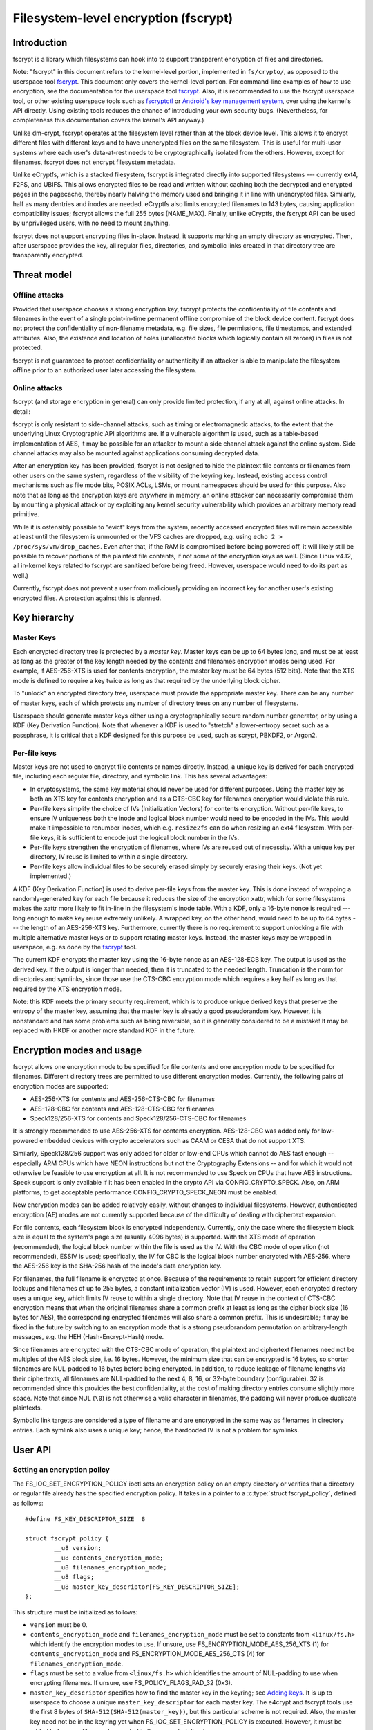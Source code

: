 =====================================
Filesystem-level encryption (fscrypt)
=====================================

Introduction
============

fscrypt is a library which filesystems can hook into to support
transparent encryption of files and directories.

Note: "fscrypt" in this document refers to the kernel-level portion,
implemented in ``fs/crypto/``, as opposed to the userspace tool
`fscrypt <https://github.com/google/fscrypt>`_.  This document only
covers the kernel-level portion.  For command-line examples of how to
use encryption, see the documentation for the userspace tool `fscrypt
<https://github.com/google/fscrypt>`_.  Also, it is recommended to use
the fscrypt userspace tool, or other existing userspace tools such as
`fscryptctl <https://github.com/google/fscryptctl>`_ or `Android's key
management system
<https://source.android.com/security/encryption/file-based>`_, over
using the kernel's API directly.  Using existing tools reduces the
chance of introducing your own security bugs.  (Nevertheless, for
completeness this documentation covers the kernel's API anyway.)

Unlike dm-crypt, fscrypt operates at the filesystem level rather than
at the block device level.  This allows it to encrypt different files
with different keys and to have unencrypted files on the same
filesystem.  This is useful for multi-user systems where each user's
data-at-rest needs to be cryptographically isolated from the others.
However, except for filenames, fscrypt does not encrypt filesystem
metadata.

Unlike eCryptfs, which is a stacked filesystem, fscrypt is integrated
directly into supported filesystems --- currently ext4, F2FS, and
UBIFS.  This allows encrypted files to be read and written without
caching both the decrypted and encrypted pages in the pagecache,
thereby nearly halving the memory used and bringing it in line with
unencrypted files.  Similarly, half as many dentries and inodes are
needed.  eCryptfs also limits encrypted filenames to 143 bytes,
causing application compatibility issues; fscrypt allows the full 255
bytes (NAME_MAX).  Finally, unlike eCryptfs, the fscrypt API can be
used by unprivileged users, with no need to mount anything.

fscrypt does not support encrypting files in-place.  Instead, it
supports marking an empty directory as encrypted.  Then, after
userspace provides the key, all regular files, directories, and
symbolic links created in that directory tree are transparently
encrypted.

Threat model
============

Offline attacks
---------------

Provided that userspace chooses a strong encryption key, fscrypt
protects the confidentiality of file contents and filenames in the
event of a single point-in-time permanent offline compromise of the
block device content.  fscrypt does not protect the confidentiality of
non-filename metadata, e.g. file sizes, file permissions, file
timestamps, and extended attributes.  Also, the existence and location
of holes (unallocated blocks which logically contain all zeroes) in
files is not protected.

fscrypt is not guaranteed to protect confidentiality or authenticity
if an attacker is able to manipulate the filesystem offline prior to
an authorized user later accessing the filesystem.

Online attacks
--------------

fscrypt (and storage encryption in general) can only provide limited
protection, if any at all, against online attacks.  In detail:

fscrypt is only resistant to side-channel attacks, such as timing or
electromagnetic attacks, to the extent that the underlying Linux
Cryptographic API algorithms are.  If a vulnerable algorithm is used,
such as a table-based implementation of AES, it may be possible for an
attacker to mount a side channel attack against the online system.
Side channel attacks may also be mounted against applications
consuming decrypted data.

After an encryption key has been provided, fscrypt is not designed to
hide the plaintext file contents or filenames from other users on the
same system, regardless of the visibility of the keyring key.
Instead, existing access control mechanisms such as file mode bits,
POSIX ACLs, LSMs, or mount namespaces should be used for this purpose.
Also note that as long as the encryption keys are *anywhere* in
memory, an online attacker can necessarily compromise them by mounting
a physical attack or by exploiting any kernel security vulnerability
which provides an arbitrary memory read primitive.

While it is ostensibly possible to "evict" keys from the system,
recently accessed encrypted files will remain accessible at least
until the filesystem is unmounted or the VFS caches are dropped, e.g.
using ``echo 2 > /proc/sys/vm/drop_caches``.  Even after that, if the
RAM is compromised before being powered off, it will likely still be
possible to recover portions of the plaintext file contents, if not
some of the encryption keys as well.  (Since Linux v4.12, all
in-kernel keys related to fscrypt are sanitized before being freed.
However, userspace would need to do its part as well.)

Currently, fscrypt does not prevent a user from maliciously providing
an incorrect key for another user's existing encrypted files.  A
protection against this is planned.

Key hierarchy
=============

Master Keys
-----------

Each encrypted directory tree is protected by a *master key*.  Master
keys can be up to 64 bytes long, and must be at least as long as the
greater of the key length needed by the contents and filenames
encryption modes being used.  For example, if AES-256-XTS is used for
contents encryption, the master key must be 64 bytes (512 bits).  Note
that the XTS mode is defined to require a key twice as long as that
required by the underlying block cipher.

To "unlock" an encrypted directory tree, userspace must provide the
appropriate master key.  There can be any number of master keys, each
of which protects any number of directory trees on any number of
filesystems.

Userspace should generate master keys either using a cryptographically
secure random number generator, or by using a KDF (Key Derivation
Function).  Note that whenever a KDF is used to "stretch" a
lower-entropy secret such as a passphrase, it is critical that a KDF
designed for this purpose be used, such as scrypt, PBKDF2, or Argon2.

Per-file keys
-------------

Master keys are not used to encrypt file contents or names directly.
Instead, a unique key is derived for each encrypted file, including
each regular file, directory, and symbolic link.  This has several
advantages:

- In cryptosystems, the same key material should never be used for
  different purposes.  Using the master key as both an XTS key for
  contents encryption and as a CTS-CBC key for filenames encryption
  would violate this rule.
- Per-file keys simplify the choice of IVs (Initialization Vectors)
  for contents encryption.  Without per-file keys, to ensure IV
  uniqueness both the inode and logical block number would need to be
  encoded in the IVs.  This would make it impossible to renumber
  inodes, which e.g. ``resize2fs`` can do when resizing an ext4
  filesystem.  With per-file keys, it is sufficient to encode just the
  logical block number in the IVs.
- Per-file keys strengthen the encryption of filenames, where IVs are
  reused out of necessity.  With a unique key per directory, IV reuse
  is limited to within a single directory.
- Per-file keys allow individual files to be securely erased simply by
  securely erasing their keys.  (Not yet implemented.)

A KDF (Key Derivation Function) is used to derive per-file keys from
the master key.  This is done instead of wrapping a randomly-generated
key for each file because it reduces the size of the encryption xattr,
which for some filesystems makes the xattr more likely to fit in-line
in the filesystem's inode table.  With a KDF, only a 16-byte nonce is
required --- long enough to make key reuse extremely unlikely.  A
wrapped key, on the other hand, would need to be up to 64 bytes ---
the length of an AES-256-XTS key.  Furthermore, currently there is no
requirement to support unlocking a file with multiple alternative
master keys or to support rotating master keys.  Instead, the master
keys may be wrapped in userspace, e.g. as done by the `fscrypt
<https://github.com/google/fscrypt>`_ tool.

The current KDF encrypts the master key using the 16-byte nonce as an
AES-128-ECB key.  The output is used as the derived key.  If the
output is longer than needed, then it is truncated to the needed
length.  Truncation is the norm for directories and symlinks, since
those use the CTS-CBC encryption mode which requires a key half as
long as that required by the XTS encryption mode.

Note: this KDF meets the primary security requirement, which is to
produce unique derived keys that preserve the entropy of the master
key, assuming that the master key is already a good pseudorandom key.
However, it is nonstandard and has some problems such as being
reversible, so it is generally considered to be a mistake!  It may be
replaced with HKDF or another more standard KDF in the future.

Encryption modes and usage
==========================

fscrypt allows one encryption mode to be specified for file contents
and one encryption mode to be specified for filenames.  Different
directory trees are permitted to use different encryption modes.
Currently, the following pairs of encryption modes are supported:

- AES-256-XTS for contents and AES-256-CTS-CBC for filenames
- AES-128-CBC for contents and AES-128-CTS-CBC for filenames
- Speck128/256-XTS for contents and Speck128/256-CTS-CBC for filenames

It is strongly recommended to use AES-256-XTS for contents encryption.
AES-128-CBC was added only for low-powered embedded devices with
crypto accelerators such as CAAM or CESA that do not support XTS.

Similarly, Speck128/256 support was only added for older or low-end
CPUs which cannot do AES fast enough -- especially ARM CPUs which have
NEON instructions but not the Cryptography Extensions -- and for which
it would not otherwise be feasible to use encryption at all.  It is
not recommended to use Speck on CPUs that have AES instructions.
Speck support is only available if it has been enabled in the crypto
API via CONFIG_CRYPTO_SPECK.  Also, on ARM platforms, to get
acceptable performance CONFIG_CRYPTO_SPECK_NEON must be enabled.

New encryption modes can be added relatively easily, without changes
to individual filesystems.  However, authenticated encryption (AE)
modes are not currently supported because of the difficulty of dealing
with ciphertext expansion.

For file contents, each filesystem block is encrypted independently.
Currently, only the case where the filesystem block size is equal to
the system's page size (usually 4096 bytes) is supported.  With the
XTS mode of operation (recommended), the logical block number within
the file is used as the IV.  With the CBC mode of operation (not
recommended), ESSIV is used; specifically, the IV for CBC is the
logical block number encrypted with AES-256, where the AES-256 key is
the SHA-256 hash of the inode's data encryption key.

For filenames, the full filename is encrypted at once.  Because of the
requirements to retain support for efficient directory lookups and
filenames of up to 255 bytes, a constant initialization vector (IV) is
used.  However, each encrypted directory uses a unique key, which
limits IV reuse to within a single directory.  Note that IV reuse in
the context of CTS-CBC encryption means that when the original
filenames share a common prefix at least as long as the cipher block
size (16 bytes for AES), the corresponding encrypted filenames will
also share a common prefix.  This is undesirable; it may be fixed in
the future by switching to an encryption mode that is a strong
pseudorandom permutation on arbitrary-length messages, e.g. the HEH
(Hash-Encrypt-Hash) mode.

Since filenames are encrypted with the CTS-CBC mode of operation, the
plaintext and ciphertext filenames need not be multiples of the AES
block size, i.e. 16 bytes.  However, the minimum size that can be
encrypted is 16 bytes, so shorter filenames are NUL-padded to 16 bytes
before being encrypted.  In addition, to reduce leakage of filename
lengths via their ciphertexts, all filenames are NUL-padded to the
next 4, 8, 16, or 32-byte boundary (configurable).  32 is recommended
since this provides the best confidentiality, at the cost of making
directory entries consume slightly more space.  Note that since NUL
(``\0``) is not otherwise a valid character in filenames, the padding
will never produce duplicate plaintexts.

Symbolic link targets are considered a type of filename and are
encrypted in the same way as filenames in directory entries.  Each
symlink also uses a unique key; hence, the hardcoded IV is not a
problem for symlinks.

User API
========

Setting an encryption policy
----------------------------

The FS_IOC_SET_ENCRYPTION_POLICY ioctl sets an encryption policy on an
empty directory or verifies that a directory or regular file already
has the specified encryption policy.  It takes in a pointer to a
:c:type:`struct fscrypt_policy`, defined as follows::

    #define FS_KEY_DESCRIPTOR_SIZE  8

    struct fscrypt_policy {
            __u8 version;
            __u8 contents_encryption_mode;
            __u8 filenames_encryption_mode;
            __u8 flags;
            __u8 master_key_descriptor[FS_KEY_DESCRIPTOR_SIZE];
    };

This structure must be initialized as follows:

- ``version`` must be 0.

- ``contents_encryption_mode`` and ``filenames_encryption_mode`` must
  be set to constants from ``<linux/fs.h>`` which identify the
  encryption modes to use.  If unsure, use
  FS_ENCRYPTION_MODE_AES_256_XTS (1) for ``contents_encryption_mode``
  and FS_ENCRYPTION_MODE_AES_256_CTS (4) for
  ``filenames_encryption_mode``.

- ``flags`` must be set to a value from ``<linux/fs.h>`` which
  identifies the amount of NUL-padding to use when encrypting
  filenames.  If unsure, use FS_POLICY_FLAGS_PAD_32 (0x3).

- ``master_key_descriptor`` specifies how to find the master key in
  the keyring; see `Adding keys`_.  It is up to userspace to choose a
  unique ``master_key_descriptor`` for each master key.  The e4crypt
  and fscrypt tools use the first 8 bytes of
  ``SHA-512(SHA-512(master_key))``, but this particular scheme is not
  required.  Also, the master key need not be in the keyring yet when
  FS_IOC_SET_ENCRYPTION_POLICY is executed.  However, it must be added
  before any files can be created in the encrypted directory.

If the file is not yet encrypted, then FS_IOC_SET_ENCRYPTION_POLICY
verifies that the file is an empty directory.  If so, the specified
encryption policy is assigned to the directory, turning it into an
encrypted directory.  After that, and after providing the
corresponding master key as described in `Adding keys`_, all regular
files, directories (recursively), and symlinks created in the
directory will be encrypted, inheriting the same encryption policy.
The filenames in the directory's entries will be encrypted as well.

Alternatively, if the file is already encrypted, then
FS_IOC_SET_ENCRYPTION_POLICY validates that the specified encryption
policy exactly matches the actual one.  If they match, then the ioctl
returns 0.  Otherwise, it fails with EEXIST.  This works on both
regular files and directories, including nonempty directories.

Note that the ext4 filesystem does not allow the root directory to be
encrypted, even if it is empty.  Users who want to encrypt an entire
filesystem with one key should consider using dm-crypt instead.

FS_IOC_SET_ENCRYPTION_POLICY can fail with the following errors:

- ``EACCES``: the file is not owned by the process's uid, nor does the
  process have the CAP_FOWNER capability in a namespace with the file
  owner's uid mapped
- ``EEXIST``: the file is already encrypted with an encryption policy
  different from the one specified
- ``EINVAL``: an invalid encryption policy was specified (invalid
  version, mode(s), or flags)
- ``ENOTDIR``: the file is unencrypted and is a regular file, not a
  directory
- ``ENOTEMPTY``: the file is unencrypted and is a nonempty directory
- ``ENOTTY``: this type of filesystem does not implement encryption
- ``EOPNOTSUPP``: the kernel was not configured with encryption
  support for this filesystem, or the filesystem superblock has not
  had encryption enabled on it.  (For example, to use encryption on an
  ext4 filesystem, CONFIG_EXT4_ENCRYPTION must be enabled in the
  kernel config, and the superblock must have had the "encrypt"
  feature flag enabled using ``tune2fs -O encrypt`` or ``mkfs.ext4 -O
  encrypt``.)
- ``EPERM``: this directory may not be encrypted, e.g. because it is
  the root directory of an ext4 filesystem
- ``EROFS``: the filesystem is readonly

Getting an encryption policy
----------------------------

The FS_IOC_GET_ENCRYPTION_POLICY ioctl retrieves the :c:type:`struct
fscrypt_policy`, if any, for a directory or regular file.  See above
for the struct definition.  No additional permissions are required
beyond the ability to open the file.

FS_IOC_GET_ENCRYPTION_POLICY can fail with the following errors:

- ``EINVAL``: the file is encrypted, but it uses an unrecognized
  encryption context format
- ``ENODATA``: the file is not encrypted
- ``ENOTTY``: this type of filesystem does not implement encryption
- ``EOPNOTSUPP``: the kernel was not configured with encryption
  support for this filesystem

Note: if you only need to know whether a file is encrypted or not, on
most filesystems it is also possible to use the FS_IOC_GETFLAGS ioctl
and check for FS_ENCRYPT_FL, or to use the statx() system call and
check for STATX_ATTR_ENCRYPTED in stx_attributes.

Getting the per-filesystem salt
-------------------------------

Some filesystems, such as ext4 and F2FS, also support the deprecated
ioctl FS_IOC_GET_ENCRYPTION_PWSALT.  This ioctl retrieves a randomly
generated 16-byte value stored in the filesystem superblock.  This
value is intended to used as a salt when deriving an encryption key
from a passphrase or other low-entropy user credential.

FS_IOC_GET_ENCRYPTION_PWSALT is deprecated.  Instead, prefer to
generate and manage any needed salt(s) in userspace.

Adding keys
-----------

To provide a master key, userspace must add it to an appropriate
keyring using the add_key() system call (see:
``Documentation/security/keys/core.rst``).  The key type must be
"logon"; keys of this type are kept in kernel memory and cannot be
read back by userspace.  The key description must be "fscrypt:"
followed by the 16-character lower case hex representation of the
``master_key_descriptor`` that was set in the encryption policy.  The
key payload must conform to the following structure::

    #define FS_MAX_KEY_SIZE 64

    struct fscrypt_key {
            u32 mode;
            u8 raw[FS_MAX_KEY_SIZE];
            u32 size;
    };

``mode`` is ignored; just set it to 0.  The actual key is provided in
``raw`` with ``size`` indicating its size in bytes.  That is, the
bytes ``raw[0..size-1]`` (inclusive) are the actual key.

The key description prefix "fscrypt:" may alternatively be replaced
with a filesystem-specific prefix such as "ext4:".  However, the
filesystem-specific prefixes are deprecated and should not be used in
new programs.

There are several different types of keyrings in which encryption keys
may be placed, such as a session keyring, a user session keyring, or a
user keyring.  Each key must be placed in a keyring that is "attached"
to all processes that might need to access files encrypted with it, in
the sense that request_key() will find the key.  Generally, if only
processes belonging to a specific user need to access a given
encrypted directory and no session keyring has been installed, then
that directory's key should be placed in that user's user session
keyring or user keyring.  Otherwise, a session keyring should be
installed if needed, and the key should be linked into that session
keyring, or in a keyring linked into that session keyring.

Note: introducing the complex visibility semantics of keyrings here
was arguably a mistake --- especially given that by design, after any
process successfully opens an encrypted file (thereby setting up the
per-file key), possessing the keyring key is not actually required for
any process to read/write the file until its in-memory inode is
evicted.  In the future there probably should be a way to provide keys
directly to the filesystem instead, which would make the intended
semantics clearer.

Access semantics
================

With the key
------------

With the encryption key, encrypted regular files, directories, and
symlinks behave very similarly to their unencrypted counterparts ---
after all, the encryption is intended to be transparent.  However,
astute users may notice some differences in behavior:

- Unencrypted files, or files encrypted with a different encryption
  policy (i.e. different key, modes, or flags), cannot be renamed or
  linked into an encrypted directory; see `Encryption policy
  enforcement`_.  Attempts to do so will fail with EPERM.  However,
  encrypted files can be renamed within an encrypted directory, or
  into an unencrypted directory.

- Direct I/O is not supported on encrypted files.  Attempts to use
  direct I/O on such files will fall back to buffered I/O.

- The fallocate operations FALLOC_FL_COLLAPSE_RANGE,
  FALLOC_FL_INSERT_RANGE, and FALLOC_FL_ZERO_RANGE are not supported
  on encrypted files and will fail with EOPNOTSUPP.

- Online defragmentation of encrypted files is not supported.  The
  EXT4_IOC_MOVE_EXT and F2FS_IOC_MOVE_RANGE ioctls will fail with
  EOPNOTSUPP.

- The ext4 filesystem does not support data journaling with encrypted
  regular files.  It will fall back to ordered data mode instead.

- DAX (Direct Access) is not supported on encrypted files.

- The st_size of an encrypted symlink will not necessarily give the
  length of the symlink target as required by POSIX.  It will actually
  give the length of the ciphertext, which will be slightly longer
  than the plaintext due to NUL-padding and an extra 2-byte overhead.

- The maximum length of an encrypted symlink is 2 bytes shorter than
  the maximum length of an unencrypted symlink.  For example, on an
  EXT4 filesystem with a 4K block size, unencrypted symlinks can be up
  to 4095 bytes long, while encrypted symlinks can only be up to 4093
  bytes long (both lengths excluding the terminating null).

Note that mmap *is* supported.  This is possible because the pagecache
for an encrypted file contains the plaintext, not the ciphertext.

Without the key
---------------

Some filesystem operations may be performed on encrypted regular
files, directories, and symlinks even before their encryption key has
been provided:

- File metadata may be read, e.g. using stat().

- Directories may be listed, in which case the filenames will be
  listed in an encoded form derived from their ciphertext.  The
  current encoding algorithm is described in `Filename hashing and
  encoding`_.  The algorithm is subject to change, but it is
  guaranteed that the presented filenames will be no longer than
  NAME_MAX bytes, will not contain the ``/`` or ``\0`` characters, and
  will uniquely identify directory entries.

  The ``.`` and ``..`` directory entries are special.  They are always
  present and are not encrypted or encoded.

- Files may be deleted.  That is, nondirectory files may be deleted
  with unlink() as usual, and empty directories may be deleted with
  rmdir() as usual.  Therefore, ``rm`` and ``rm -r`` will work as
  expected.

- Symlink targets may be read and followed, but they will be presented
  in encrypted form, similar to filenames in directories.  Hence, they
  are unlikely to point to anywhere useful.

Without the key, regular files cannot be opened or truncated.
Attempts to do so will fail with ENOKEY.  This implies that any
regular file operations that require a file descriptor, such as
read(), write(), mmap(), fallocate(), and ioctl(), are also forbidden.

Also without the key, files of any type (including directories) cannot
be created or linked into an encrypted directory, nor can a name in an
encrypted directory be the source or target of a rename, nor can an
O_TMPFILE temporary file be created in an encrypted directory.  All
such operations will fail with ENOKEY.

It is not currently possible to backup and restore encrypted files
without the encryption key.  This would require special APIs which
have not yet been implemented.

Encryption policy enforcement
=============================

After an encryption policy has been set on a directory, all regular
files, directories, and symbolic links created in that directory
(recursively) will inherit that encryption policy.  Special files ---
that is, named pipes, device nodes, and UNIX domain sockets --- will
not be encrypted.

Except for those special files, it is forbidden to have unencrypted
files, or files encrypted with a different encryption policy, in an
encrypted directory tree.  Attempts to link or rename such a file into
an encrypted directory will fail with EPERM.  This is also enforced
during ->lookup() to provide limited protection against offline
attacks that try to disable or downgrade encryption in known locations
where applications may later write sensitive data.  It is recommended
that systems implementing a form of "verified boot" take advantage of
this by validating all top-level encryption policies prior to access.

Implementation details
======================

Encryption context
------------------

An encryption policy is represented on-disk by a :c:type:`struct
fscrypt_context`.  It is up to individual filesystems to decide where
to store it, but normally it would be stored in a hidden extended
attribute.  It should *not* be exposed by the xattr-related system
calls such as getxattr() and setxattr() because of the special
semantics of the encryption xattr.  (In particular, there would be
much confusion if an encryption policy were to be added to or removed
from anything other than an empty directory.)  The struct is defined
as follows::

    #define FS_KEY_DESCRIPTOR_SIZE  8
    #define FS_KEY_DERIVATION_NONCE_SIZE 16

    struct fscrypt_context {
            u8 format;
            u8 contents_encryption_mode;
            u8 filenames_encryption_mode;
            u8 flags;
            u8 master_key_descriptor[FS_KEY_DESCRIPTOR_SIZE];
            u8 nonce[FS_KEY_DERIVATION_NONCE_SIZE];
    };

Note that :c:type:`struct fscrypt_context` contains the same
information as :c:type:`struct fscrypt_policy` (see `Setting an
encryption policy`_), except that :c:type:`struct fscrypt_context`
also contains a nonce.  The nonce is randomly generated by the kernel
and is used to derive the inode's encryption key as described in
`Per-file keys`_.

Data path changes
-----------------

For the read path (->readpage()) of regular files, filesystems can
read the ciphertext into the page cache and decrypt it in-place.  The
page lock must be held until decryption has finished, to prevent the
page from becoming visible to userspace prematurely.

For the write path (->writepage()) of regular files, filesystems
cannot encrypt data in-place in the page cache, since the cached
plaintext must be preserved.  Instead, filesystems must encrypt into a
temporary buffer or "bounce page", then write out the temporary
buffer.  Some filesystems, such as UBIFS, already use temporary
buffers regardless of encryption.  Other filesystems, such as ext4 and
F2FS, have to allocate bounce pages specially for encryption.

Filename hashing and encoding
-----------------------------

Modern filesystems accelerate directory lookups by using indexed
directories.  An indexed directory is organized as a tree keyed by
filename hashes.  When a ->lookup() is requested, the filesystem
normally hashes the filename being looked up so that it can quickly
find the corresponding directory entry, if any.

With encryption, lookups must be supported and efficient both with and
without the encryption key.  Clearly, it would not work to hash the
plaintext filenames, since the plaintext filenames are unavailable
without the key.  (Hashing the plaintext filenames would also make it
impossible for the filesystem's fsck tool to optimize encrypted
directories.)  Instead, filesystems hash the ciphertext filenames,
i.e. the bytes actually stored on-disk in the directory entries.  When
asked to do a ->lookup() with the key, the filesystem just encrypts
the user-supplied name to get the ciphertext.

Lookups without the key are more complicated.  The raw ciphertext may
contain the ``\0`` and ``/`` characters, which are illegal in
filenames.  Therefore, readdir() must base64-encode the ciphertext for
presentation.  For most filenames, this works fine; on ->lookup(), the
filesystem just base64-decodes the user-supplied name to get back to
the raw ciphertext.

However, for very long filenames, base64 encoding would cause the
filename length to exceed NAME_MAX.  To prevent this, readdir()
actually presents long filenames in an abbreviated form which encodes
a strong "hash" of the ciphertext filename, along with the optional
filesystem-specific hash(es) needed for directory lookups.  This
allows the filesystem to still, with a high degree of confidence, map
the filename given in ->lookup() back to a particular directory entry
that was previously listed by readdir().  See :c:type:`struct
fscrypt_digested_name` in the source for more details.

Note that the precise way that filenames are presented to userspace
without the key is subject to change in the future.  It is only meant
as a way to temporarily present valid filenames so that commands like
``rm -r`` work as expected on encrypted directories.
